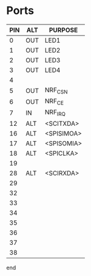 #+PATH: /home/ti/workspace/test2/c2000

* Ports

| PIN | ALT | PURPOSE    |
|-----+-----+------------|
|   0 | OUT | LED1       |
|   1 | OUT | LED2       |
|   2 | OUT | LED3       |
|   3 | OUT | LED4       |
|   4 |     |            |
|   5 | OUT | NRF_CSN    |
|   6 | OUT | NRF_CE     |
|   7 | IN  | NRF_IRQ    |
|  12 | ALT | <SCITXDA>  |
|  16 | ALT | <SPISIMOA> |
|  17 | ALT | <SPISOMIA> |
|  18 | ALT | <SPICLKA>  |
|  19 |     |            |
|  28 | ALT | <SCIRXDA>  |
|  29 |     |            |
|  32 |     |            |
|  33 |     |            |
|  34 |     |            |
|  35 |     |            |
|  36 |     |            |
|  37 |     |            |
|  38 |     |            |

end
